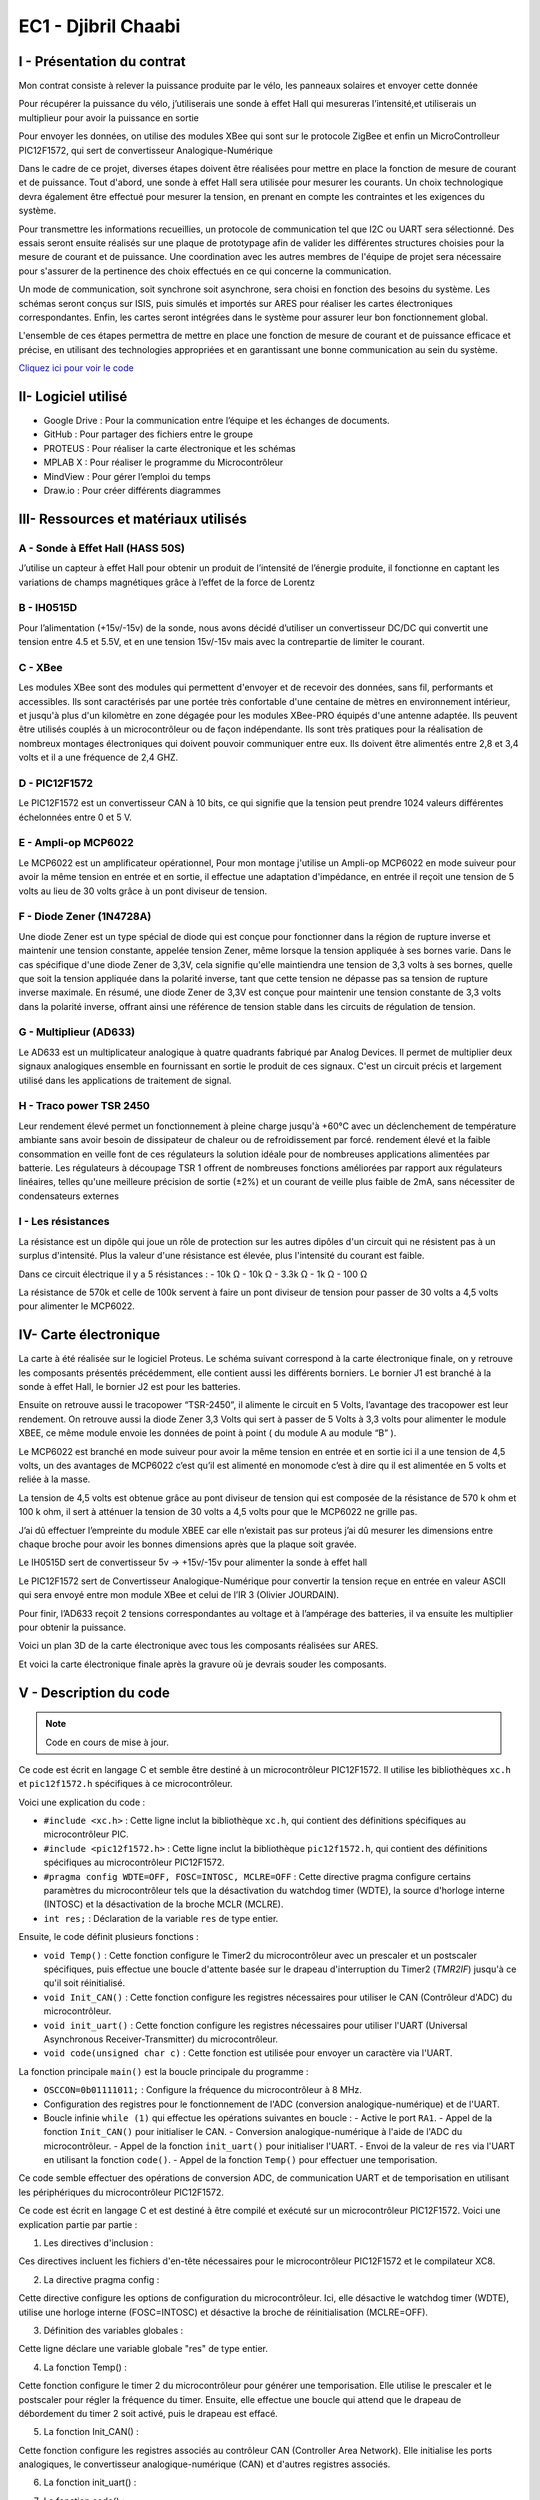 EC1 - Djibril Chaabi
====================

.. _installation:

I - Présentation du contrat
---------------------------


Mon contrat consiste à relever la puissance produite par le vélo, les panneaux solaires et envoyer cette donnée

Pour récupérer la puissance du vélo, j’utiliserais une sonde à effet Hall qui mesureras l’intensité,et utiliserais un multiplieur pour avoir la puissance en sortie

Pour envoyer les données, on utilise des modules XBee qui sont sur le protocole ZigBee et enfin un MicroControlleur PIC12F1572, qui sert de convertisseur Analogique-Numérique




Dans le cadre de ce projet, diverses étapes doivent être réalisées pour mettre en place la fonction de mesure de courant et de puissance. Tout d'abord, une sonde à effet Hall sera utilisée pour mesurer les courants. Un choix technologique devra également être effectué pour mesurer la tension, en prenant en compte les contraintes et les exigences du système. 

Pour transmettre les informations recueillies, un protocole de communication tel que I2C ou UART sera sélectionné. Des essais seront ensuite réalisés sur une plaque de prototypage afin de valider les différentes structures choisies pour la mesure de courant et de puissance. Une coordination avec les autres membres de l'équipe de projet sera nécessaire pour s'assurer de la pertinence des choix effectués en ce qui concerne la communication.

Un mode de communication, soit synchrone soit asynchrone, sera choisi en fonction des besoins du système. Les schémas seront conçus sur ISIS, puis simulés et importés sur ARES pour réaliser les cartes électroniques correspondantes. Enfin, les cartes seront intégrées dans le système pour assurer leur bon fonctionnement global.

L'ensemble de ces étapes permettra de mettre en place une fonction de mesure de courant et de puissance efficace et précise, en utilisant des technologies appropriées et en garantissant une bonne communication au sein du système.


`Cliquez ici pour voir le code <https://github.com/Oliopti/pppe/blob/main/Code_de_Djibril/main.c>`_


II- Logiciel utilisé
--------------------


- Google Drive : Pour la communication entre l’équipe et les échanges de documents.

- GitHub : Pour partager des fichiers entre le groupe 

- PROTEUS : Pour réaliser la carte électronique et les schémas

- MPLAB X : Pour réaliser le programme du Microcontrôleur

- MindView : Pour gérer l’emploi du temps

- Draw.io : Pour créer différents diagrammes


III- Ressources et matériaux utilisés
-------------------------------------

A - Sonde à Effet Hall (HASS 50S)
^^^^^^^^^^^^^^^^^^^^^^^^^^^^^^^^^

J’utilise un capteur à effet Hall pour obtenir un produit de l’intensité de l’énergie produite, il fonctionne en captant les variations de champs magnétiques grâce à l’effet de la force de Lorentz


.. image:: img/Djibril_Chaabi/image1.png


B - IH0515D
^^^^^^^^^^^

Pour l’alimentation (+15v/-15v) de la sonde, nous avons décidé d’utiliser un convertisseur DC/DC qui convertit une tension entre 4.5 et 5.5V, et en une tension 15v/-15v mais avec la contrepartie de limiter le courant.


C - XBee
^^^^^^^^

Les modules XBee sont des modules qui permettent d'envoyer et de recevoir des données, sans fil, performants et accessibles. Ils sont caractérisés par une portée très confortable d'une centaine de mètres en environnement intérieur, et jusqu'à plus d'un kilomètre en zone dégagée pour les modules XBee-PRO équipés d'une antenne adaptée.
Ils peuvent être utilisés couplés à un microcontrôleur ou de façon indépendante.
Ils sont très pratiques pour la réalisation de nombreux montages électroniques qui doivent pouvoir communiquer entre eux.
Ils doivent être alimentés entre 2,8 et 3,4 volts et il a une fréquence de 2,4 GHZ.

.. image:: img/Djibril_Chaabi/image2.png


D - PIC12F1572
^^^^^^^^^^^^^^

Le PIC12F1572 est un convertisseur CAN à 10 bits, ce qui signifie que la tension peut prendre 1024 valeurs différentes échelonnées entre 0 et 5 V.

.. image:: img/Djibril_Chaabi/image3.png

.. image:: img/Djibril_Chaabi/image4.png



E - Ampli-op MCP6022
^^^^^^^^^^^^^^^^^^^^

Le MCP6022 est un amplificateur opérationnel, Pour mon montage j'utilise un Ampli-op MCP6022 en mode suiveur pour avoir la même tension en entrée et en sortie, il effectue une adaptation d'impédance, en entrée il reçoit une tension de 5 volts au lieu de 30 volts grâce à un pont diviseur de tension.

.. image:: img/Djibril_Chaabi/image5.png

.. image:: img/Djibril_Chaabi/image6.png



F - Diode Zener (1N4728A)
^^^^^^^^^^^^^^^^^^^^^^^^^

Une diode Zener est un type spécial de diode qui est conçue pour fonctionner dans la région de rupture inverse et maintenir une tension constante, appelée tension Zener, même lorsque la tension appliquée à ses bornes varie.
Dans le cas spécifique d'une diode Zener de 3,3V, cela signifie qu'elle maintiendra une tension de 3,3 volts à ses bornes, quelle que soit la tension appliquée dans la polarité inverse, tant que cette tension ne dépasse pas sa tension de rupture inverse maximale.
En résumé, une diode Zener de 3,3V est conçue pour maintenir une tension constante de 3,3 volts dans la polarité inverse, offrant ainsi une référence de tension stable dans les circuits de régulation de tension.

.. image:: img/Djibril_Chaabi/image7.png

G - Multiplieur (AD633)
^^^^^^^^^^^^^^^^^^^^^^^

Le AD633 est un multiplicateur analogique à quatre quadrants fabriqué par Analog
Devices. Il permet de multiplier deux signaux analogiques ensemble en fournissant
en sortie le produit de ces signaux. C'est un circuit précis et largement utilisé dans
les applications de traitement de signal.

.. image:: img/Djibril_Chaabi/image8.png

.. image:: img/Djibril_Chaabi/image9.png


H - Traco power TSR 2450
^^^^^^^^^^^^^^^^^^^^^^^^

Leur rendement élevé permet un fonctionnement à pleine charge jusqu'à +60°C avec un déclenchement de température ambiante sans avoir besoin de dissipateur de chaleur ou de refroidissement par forcé.
rendement élevé et la faible consommation en veille font de ces régulateurs la solution idéale pour de nombreuses applications alimentées par batterie.
Les régulateurs à découpage TSR 1 offrent de nombreuses fonctions améliorées par rapport aux régulateurs linéaires, telles qu'une meilleure précision de sortie (±2%) et un courant de veille plus faible de 2mA, sans nécessiter de condensateurs externes

.. image:: img/Djibril_Chaabi/image10.png


I - Les résistances
^^^^^^^^^^^^^^^^^^^

La résistance est un dipôle qui joue un rôle de protection sur les autres dipôles d'un circuit qui ne résistent pas à un surplus d'intensité. Plus la valeur d'une résistance est élevée, plus l'intensité du courant est faible.

Dans ce circuit électrique il y a 5 résistances :
- 10k Ω
- 10k Ω
- 3.3k Ω
- 1k Ω
- 100 Ω

La résistance de 570k et celle de 100k servent à faire un pont diviseur de tension
pour passer de 30 volts a 4,5 volts pour alimenter le MCP6022.


IV- Carte électronique
----------------------

La carte à été réalisée sur le logiciel Proteus.
Le schéma suivant correspond à la carte électronique finale, on y retrouve les composants présentés précédemment, elle contient aussi les différents borniers.
Le bornier J1 est branché à la sonde à effet Hall, le bornier J2 est pour les batteries.

Ensuite on retrouve aussi le tracopower “TSR-2450”, il alimente le circuit en 5 Volts, l’avantage des tracopower est leur rendement.
On retrouve aussi la diode Zener 3,3 Volts qui sert à passer de 5 Volts à 3,3 volts pour alimenter le module XBEE, ce même module envoie les données de point à point ( du module A au module “B” ).

Le MCP6022 est branché en mode suiveur pour avoir la même tension en entrée et en sortie ici il a une tension de 4,5 volts, un des avantages de MCP6022 c’est qu’il est alimenté en monomode c’est à dire qu il est alimentée en 5 volts et reliée à la masse.

La tension de 4,5 volts est obtenue grâce au pont diviseur de tension qui est composée de la résistance de 570 k ohm et 100 k ohm, il sert à atténuer la tension de 30 volts a 4,5 volts pour que le MCP6022 ne grille pas.

J’ai dû effectuer l’empreinte du module XBEE car elle n’existait pas sur proteus j’ai dû mesurer les dimensions entre chaque broche pour avoir les bonnes dimensions après que la plaque soit gravée.

Le IH0515D sert de convertisseur 5v -> +15v/-15v pour alimenter la sonde à effet hall

Le PIC12F1572 sert de Convertisseur Analogique-Numérique pour convertir la tension reçue en entrée en valeur ASCII qui sera envoyé entre mon module XBee et celui de l’IR 3 (Olivier JOURDAIN).


Pour finir, l’AD633 reçoit 2 tensions correspondantes au voltage et à l’ampérage des batteries, il va ensuite les multiplier pour obtenir la puissance.

.. image:: img/Djibril_Chaabi/image11.png

Voici un plan 3D de la carte électronique avec tous les composants réalisées sur ARES.

.. image:: img/Djibril_Chaabi/image12.png

Et voici la carte électronique finale après la gravure où je devrais souder les composants.

.. image:: img/Djibril_Chaabi/image13.png



V - Description du code
-----------------------

.. note::

   Code en cours de mise à jour.

Ce code est écrit en langage C et semble être destiné à un microcontrôleur PIC12F1572. Il utilise les bibliothèques ``xc.h`` et ``pic12f1572.h`` spécifiques à ce microcontrôleur.

Voici une explication du code :

- ``#include <xc.h>`` : Cette ligne inclut la bibliothèque ``xc.h``, qui contient des définitions spécifiques au microcontrôleur PIC.
- ``#include <pic12f1572.h>`` : Cette ligne inclut la bibliothèque ``pic12f1572.h``, qui contient des définitions spécifiques au microcontrôleur PIC12F1572.
- ``#pragma config WDTE=OFF, FOSC=INTOSC, MCLRE=OFF`` : Cette directive pragma configure certains paramètres du microcontrôleur tels que la désactivation du watchdog timer (WDTE), la source d'horloge interne (INTOSC) et la désactivation de la broche MCLR (MCLRE).
- ``int res;`` : Déclaration de la variable ``res`` de type entier.

Ensuite, le code définit plusieurs fonctions :

- ``void Temp()`` : Cette fonction configure le Timer2 du microcontrôleur avec un prescaler et un postscaler spécifiques, puis effectue une boucle d'attente basée sur le drapeau d'interruption du Timer2 (`TMR2IF`) jusqu'à ce qu'il soit réinitialisé.
- ``void Init_CAN()`` : Cette fonction configure les registres nécessaires pour utiliser le CAN (Contrôleur d'ADC) du microcontrôleur.
- ``void init_uart()`` : Cette fonction configure les registres nécessaires pour utiliser l'UART (Universal Asynchronous Receiver-Transmitter) du microcontrôleur.
- ``void code(unsigned char c)`` : Cette fonction est utilisée pour envoyer un caractère via l'UART.

La fonction principale ``main()`` est la boucle principale du programme :

- ``OSCCON=0b01111011;`` : Configure la fréquence du microcontrôleur à 8 MHz.
- Configuration des registres pour le fonctionnement de l'ADC (conversion analogique-numérique) et de l'UART.
- Boucle infinie ``while (1)`` qui effectue les opérations suivantes en boucle :
  - Active le port ``RA1``.
  - Appel de la fonction ``Init_CAN()`` pour initialiser le CAN.
  - Conversion analogique-numérique à l'aide de l'ADC du microcontrôleur.
  - Appel de la fonction ``init_uart()`` pour initialiser l'UART.
  - Envoi de la valeur de ``res`` via l'UART en utilisant la fonction ``code()``.
  - Appel de la fonction ``Temp()`` pour effectuer une temporisation.

Ce code semble effectuer des opérations de conversion ADC, de communication UART et de temporisation en utilisant les périphériques du microcontrôleur PIC12F1572.


Ce code est écrit en langage C et est destiné à être compilé et exécuté sur un microcontrôleur PIC12F1572. Voici une explication partie par partie :

1. Les directives d'inclusion :

.. code-block:: c
   :linenos:

   #include <xc.h>
   #include <pic12f1572.h>

Ces directives incluent les fichiers d'en-tête nécessaires pour le microcontrôleur PIC12F1572 et le compilateur XC8.

2. La directive pragma config :

.. code-block:: c
   :linenos:

   #pragma config WDTE=OFF, FOSC=INTOSC, MCLRE=OFF
   
Cette directive configure les options de configuration du microcontrôleur. Ici, elle désactive le watchdog timer (WDTE), utilise une horloge interne (FOSC=INTOSC) et désactive la broche de réinitialisation (MCLRE=OFF).

3. Définition des variables globales :

.. code-block:: c
   :linenos:

   int res;
   
Cette ligne déclare une variable globale "res" de type entier.

4. La fonction Temp() :

.. code-block:: c
   :linenos:

   void Temp()
   {
     int u;
     T2CON = 0b01111111;      // Poscaler 16 et prescaler 64
     TMR2 = 0x00;
     PR2 = 255;
     PIE1bits.TMR2IE = 1;
     INTCONbits.GIE = 1;
     for (u = 0; u <= 1; u++)
     {
       while (TMR2IF = 0)
     }
     {
       PIR1bits.TMR2IF = 0;
     }
   }
   
Cette fonction configure le timer 2 du microcontrôleur pour générer une temporisation. Elle utilise le prescaler et le postscaler pour régler la fréquence du timer. Ensuite, elle effectue une boucle qui attend que le drapeau de débordement du timer 2 soit activé, puis le drapeau est effacé.

5. La fonction Init_CAN() :

.. code-block:: c
   :linenos:

   void Init_CAN()
   {
     ANSELA = 0x02;
     ADCON0 = 0x05;
     ADCON1 = 0x80;
   }
   
Cette fonction configure les registres associés au contrôleur CAN (Controller Area Network). Elle initialise les ports analogiques, le convertisseur analogique-numérique (CAN) et d'autres registres associés.

6. La fonction init_uart() :

.. code-block:: c
   :linenos:

   void init_uart(void)
   {
     TRISAbits.TRISA0 = 0;    // Configuration de la broche RA0 en sortie (TX)
     TXSTA = 0b00100000;     // Configuration du registre de transmission
     RCSTA = 0b10010000;     // Configuration du registre de réception
     SPBRG = 25;             // Définition de la vitesse de transmission à 9600 bauds
   }
   
   Cette fonction configure l'UART (Universal Asynchronous Receiver Transmitter) pour permettre la communication série. Elle définit les broches de transmission et de réception, les registres de configuration et la vitesse de transmission.

7. La fonction code() :

.. code-block:: c
   :linenos:

   void code(unsigned char c)
   {
     while (PIR1bits.TXIF == 0);   // Vérifie si une transmission est en cours
     TXREG = c;                   // Envoie un
     caractère
     }
   
Cette fonction est utilisée pour transmettre un octet sur l'UART. Elle attend que le registre de transmission soit prêt à envoyer des données, puis elle envoie l'octet.

8. La fonction main() :

.. code-block:: c
   :linenos:

   void main(void)
   {
     OSCCON = 0b01111011;    // Réglage de la fréquence à 8 MHz
     ANSELA = 0x02;
     TRISA = 0b00000110;
     while (1)
     {
       PORTAbits.RA1 = 1;
       Init_CAN();
       ADCON0bits.ADGO = 1;
       while (ADGO);
       res = ADRESH << 8;
       res = res | ADRESL;
       init_uart();
       code(res);
       Temp();
     }
   }


La fonction ``main()`` est la fonction principale du programme. Elle configure la fréquence du microcontrôleur, les ports et les registres associés. Ensuite, elle entre dans une boucle infinie où elle active une broche, initialise le CAN, effectue une conversion analogique-numérique, transmet les données sur l'UART à l'aide de la fonction ``code()``, et appelle la fonction ``Temp()`` pour effectuer une temporisation.

Cela représente une vue d'ensemble du code et de ses différentes parties. Chaque partie joue un rôle spécifique dans l'exécution du programme sur le microcontrôleur PIC12F1572.

VI- Diagramme d’utilisation
---------------------------

.. image:: img/Djibril_Chaabi/image14.png

VII- Gantt
----------

.. image:: img/Djibril_Chaabi/image13.png


VIII- Problèmes rencontrés
--------------------------

Lors de la réalisation de ce projet plusieurs problèmes ont été rencontrés et des solutions ont été trouvées.

Un des problèmes rencontré était dû au vélo car on ne la jamais reçu ça aurait pu nous être utile pour effectuer des tests supplémentaires pour la production d’énergie.

L’autre problème rencontré était lors des gravure des cartes électroniques, les cartes n'avaient pas les bonnes dimensions ce qui fait qu'on ne pouvait pas mettre les composants sur la carte.
Pour résoudre ce problème, on a dû refaire les cartes électroniques ce qui nous a fait perdre du temps.

IX - Nomenclature
-----------------

Contraintes financières (budget alloué) : 200 € à la charge du lycée.

.. image:: img/Djibril_Chaabi/image13.png

X - Remerciements
-----------------

Je tiens à remercier avant tout Monsieur F.Duchiron, et Monsieur P.Dubois qui, en tant que professeur encadrant les projets, se sont montrés toujours à l’écoute et très disponibles tout au long de la réalisation de ce projet.

Grâce à leurs conseils et leurs expertise j’ai pu développer mes compétences et accomplir les missions de mon contrat.

Ainsi je les remercie pour leurs aides et tout le temps qu’ils ont bien voulu me consacrer afin de répondre à mes questions et m’aider lors de problèmes.

Enfin, je n’oublie pas de remercier les membres de mon groupe de projet, Laurent CARDONA, Bastien VIVIAN et Olivier JOURDAIN.
